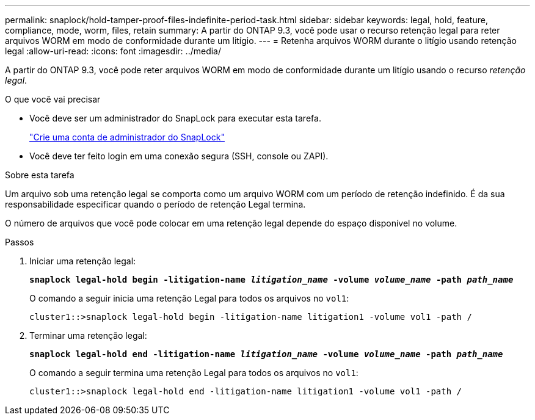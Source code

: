 ---
permalink: snaplock/hold-tamper-proof-files-indefinite-period-task.html 
sidebar: sidebar 
keywords: legal, hold, feature, compliance, mode, worm, files, retain 
summary: A partir do ONTAP 9.3, você pode usar o recurso retenção legal para reter arquivos WORM em modo de conformidade durante um litígio. 
---
= Retenha arquivos WORM durante o litígio usando retenção legal
:allow-uri-read: 
:icons: font
:imagesdir: ../media/


[role="lead"]
A partir do ONTAP 9.3, você pode reter arquivos WORM em modo de conformidade durante um litígio usando o recurso _retenção legal_.

.O que você vai precisar
* Você deve ser um administrador do SnapLock para executar esta tarefa.
+
link:create-compliance-administrator-account-task.html["Crie uma conta de administrador do SnapLock"]

* Você deve ter feito login em uma conexão segura (SSH, console ou ZAPI).


.Sobre esta tarefa
Um arquivo sob uma retenção legal se comporta como um arquivo WORM com um período de retenção indefinido. É da sua responsabilidade especificar quando o período de retenção Legal termina.

O número de arquivos que você pode colocar em uma retenção legal depende do espaço disponível no volume.

.Passos
. Iniciar uma retenção legal:
+
`*snaplock legal-hold begin -litigation-name _litigation_name_ -volume _volume_name_ -path _path_name_*`

+
O comando a seguir inicia uma retenção Legal para todos os arquivos no `vol1`:

+
[listing]
----
cluster1::>snaplock legal-hold begin -litigation-name litigation1 -volume vol1 -path /
----
. Terminar uma retenção legal:
+
`*snaplock legal-hold end -litigation-name _litigation_name_ -volume _volume_name_ -path _path_name_*`

+
O comando a seguir termina uma retenção Legal para todos os arquivos no `vol1`:

+
[listing]
----
cluster1::>snaplock legal-hold end -litigation-name litigation1 -volume vol1 -path /
----

